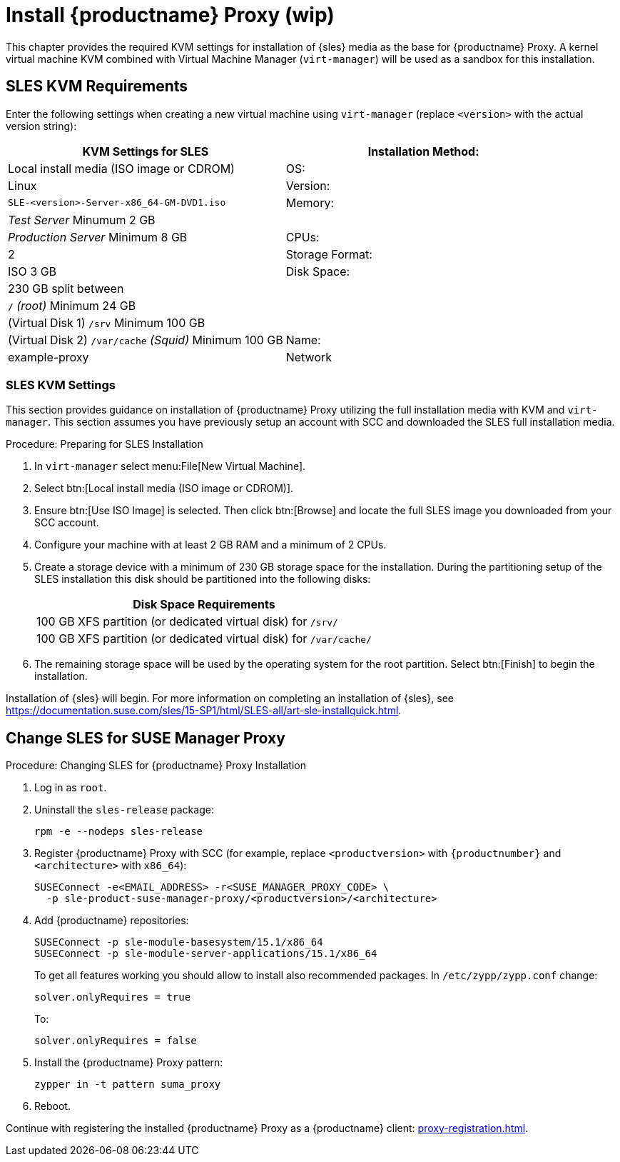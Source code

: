 [[installation-proxy]]
= Install {productname} Proxy (wip)

This chapter provides the required KVM settings for installation of {sles} media as the base for {productname} Proxy.
A kernel virtual machine KVM combined with Virtual Machine Manager ([command]``virt-manager``) will be used as a sandbox for this installation.



[[installation-proxy-requirements]]
== SLES KVM Requirements

Enter the following settings when creating a new virtual machine using [command]``virt-manager`` (replace [literal]``<version>`` with the actual version string):

[cols="1,1", options="header"]
|===
| KVM Settings for SLES
| Installation Method: | Local install media (ISO image or CDROM)
| OS:                  | Linux
| Version:             |``SLE-``[literal]``<version>````-Server-x86_64-GM-DVD1.iso``
| Memory:              | _Test Server_ Minumum 2{nbsp}GB
|                      | _Production Server_ Minimum 8{nbsp}GB
| CPUs:                | 2
| Storage Format:      | ISO 3{nbsp}GB
| Disk Space:          | 230{nbsp}GB split between
|                      | [path]``/`` _(root)_ Minimum 24{nbsp}GB
|                      | (Virtual Disk 1) [path]``/srv`` Minimum 100{nbsp}GB
|                      | (Virtual Disk 2) [path]``/var/cache`` _(Squid)_ Minimum 100{nbsp}GB
| Name:                | example-proxy
| Network              | Bridge br0
|===



[[installation-proxy-sles-settings]]
=== SLES KVM Settings

This section provides guidance on installation of {productname} Proxy
utilizing the full installation media with KVM and [command]``virt-manager``.
This section assumes you have previously setup an account with SCC and downloaded the SLES full installation media.



.Procedure: Preparing for SLES Installation
. In [command]``virt-manager`` select menu:File[New Virtual Machine].

. Select btn:[Local install media (ISO image or CDROM)].

. Ensure btn:[Use ISO Image] is selected.
Then click btn:[Browse] and locate the full SLES image you downloaded from your SCC account.

. Configure your machine with at least 2 GB RAM and a minimum of 2 CPUs.

. Create a storage device with a minimum of 230 GB storage space for the installation.
During the partitioning setup of the SLES installation this disk should be partitioned into the following disks:
+
// FIXME: not sure about swap space
// |4{nbsp}GB Swap space
+
[cols="1", options="header"]
|===
| Disk Space Requirements
| 100{nbsp}GB XFS partition (or dedicated virtual disk) for [path]``/srv/``
| 100{nbsp}GB XFS partition (or dedicated virtual disk) for [path]``/var/cache/``
|===

. The remaining storage space will be used by the operating system for the root partition.
Select btn:[Finish] to begin the installation.

Installation of {sles} will begin.
For more information on completing an installation of {sles}, see https://documentation.suse.com/sles/15-SP1/html/SLES-all/art-sle-installquick.html.



[[installation-proxy-sles]]
== Change SLES for SUSE Manager Proxy



[[proc-installation-proxy-sles]]
.Procedure: Changing SLES for {productname} Proxy Installation

// Most steps are currently needed because of 4.0 workarounds
. Log in as `root`.

. Uninstall the `sles-release` package:
+

----
rpm -e --nodeps sles-release
----

. Register {productname} Proxy with SCC (for example, replace `<productversion>` with `{productnumber}` and `<architecture>` with `x86_64`):
+

----
SUSEConnect -e<EMAIL_ADDRESS> -r<SUSE_MANAGER_PROXY_CODE> \
  -p sle-product-suse-manager-proxy/<productversion>/<architecture>
----

. Add {productname} repositories:
+

----
SUSEConnect -p sle-module-basesystem/15.1/x86_64
SUSEConnect -p sle-module-server-applications/15.1/x86_64
----
+
To get all features working you should allow to install also recommended packages.
In `/etc/zypp/zypp.conf` change:
+

----
solver.onlyRequires = true
----
+

To:
+
----
solver.onlyRequires = false
----

. Install the {productname} Proxy pattern:
+

----
zypper in -t pattern suma_proxy
----

. Reboot.

Continue with registering the installed {productname} Proxy as a {productname} client: xref:proxy-registration.adoc[].
